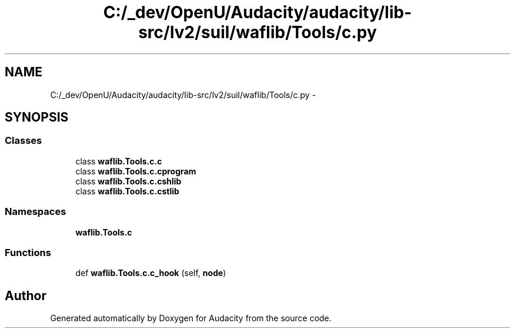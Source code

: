 .TH "C:/_dev/OpenU/Audacity/audacity/lib-src/lv2/suil/waflib/Tools/c.py" 3 "Thu Apr 28 2016" "Audacity" \" -*- nroff -*-
.ad l
.nh
.SH NAME
C:/_dev/OpenU/Audacity/audacity/lib-src/lv2/suil/waflib/Tools/c.py \- 
.SH SYNOPSIS
.br
.PP
.SS "Classes"

.in +1c
.ti -1c
.RI "class \fBwaflib\&.Tools\&.c\&.c\fP"
.br
.ti -1c
.RI "class \fBwaflib\&.Tools\&.c\&.cprogram\fP"
.br
.ti -1c
.RI "class \fBwaflib\&.Tools\&.c\&.cshlib\fP"
.br
.ti -1c
.RI "class \fBwaflib\&.Tools\&.c\&.cstlib\fP"
.br
.in -1c
.SS "Namespaces"

.in +1c
.ti -1c
.RI " \fBwaflib\&.Tools\&.c\fP"
.br
.in -1c
.SS "Functions"

.in +1c
.ti -1c
.RI "def \fBwaflib\&.Tools\&.c\&.c_hook\fP (self, \fBnode\fP)"
.br
.in -1c
.SH "Author"
.PP 
Generated automatically by Doxygen for Audacity from the source code\&.
